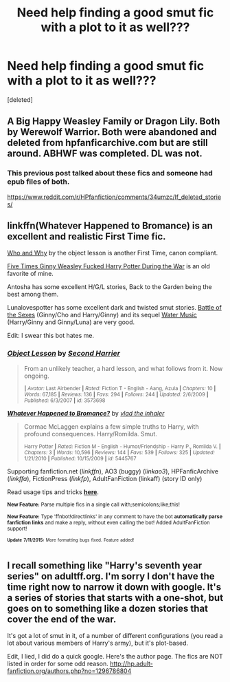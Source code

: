 #+TITLE: Need help finding a good smut fic with a plot to it as well???

* Need help finding a good smut fic with a plot to it as well???
:PROPERTIES:
:Score: 9
:DateUnix: 1436936726.0
:DateShort: 2015-Jul-15
:END:
[deleted]


** A Big Happy Weasley Family or Dragon Lily. Both by Werewolf Warrior. Both were abandoned and deleted from hpfanficarchive.com but are still around. ABHWF was completed. DL was not.
:PROPERTIES:
:Author: Bobo54bc
:Score: 2
:DateUnix: 1436991945.0
:DateShort: 2015-Jul-16
:END:

*** This previous post talked about these fics and someone had epub files of both.

[[https://www.reddit.com/r/HPfanfiction/comments/34umzc/lf_deleted_stories/]]
:PROPERTIES:
:Author: practical_cat
:Score: 1
:DateUnix: 1436996229.0
:DateShort: 2015-Jul-16
:END:


** linkffn(Whatever Happened to Bromance) is an excellent and realistic First Time fic.

[[https://m.fanfiction.net/s/5120617/1/][Who and Why]] by the object lesson is another First Time, canon compliant.

[[http://emmagrant01.insanejournal.com/263180.html][Five Times Ginny Weasley Fucked Harry Potter During the War]] is an old favorite of mine.

Antosha has some excellent H/G/L stories, Back to the Garden being the best among them.

Lunalovespotter has some excellent dark and twisted smut stories. [[http://llp-twisted.livejournal.com/1171.html][Battle of the Sexes]] (Ginny/Cho and Harry/Ginny) and its sequel [[http://llp-twisted.livejournal.com/2123.html][Water Music]] (Harry/Ginny and Ginny/Luna) are very good.

Edit: I swear this bot hates me.
:PROPERTIES:
:Author: PsychoGeek
:Score: 1
:DateUnix: 1437000461.0
:DateShort: 2015-Jul-16
:END:

*** [[http://www.fanfiction.net/s/3573698/1/][*/Object Lesson/*]] by [[https://www.fanfiction.net/u/1185597/Second-Harrier][/Second Harrier/]]

#+begin_quote
  From an unlikely teacher, a hard lesson, and what follows from it. Now ongoing.

  ^{*|* /Avatar:/ Last Airbender *|* /Rated:/ Fiction T - English - Aang, Azula *|* /Chapters:/ 10 *|* /Words:/ 67,185 *|* /Reviews:/ 136 *|* /Favs:/ 294 *|* /Follows:/ 244 *|* /Updated:/ 2/6/2009 *|* /Published:/ 6/3/2007 *|* /id:/ 3573698}
#+end_quote

[[http://www.fanfiction.net/s/5445767/1/][*/Whatever Happened to Bromance?/*]] by [[https://www.fanfiction.net/u/1401424/vlad-the-inhaler][/vlad the inhaler/]]

#+begin_quote
  Cormac McLaggen explains a few simple truths to Harry, with profound consequences. Harry/Romilda. Smut.

  ^{Harry Potter *|* /Rated:/ Fiction M - English - Humor/Friendship - Harry P., Romilda V. *|* /Chapters:/ 3 *|* /Words:/ 10,596 *|* /Reviews:/ 144 *|* /Favs:/ 539 *|* /Follows:/ 325 *|* /Updated:/ 1/21/2010 *|* /Published:/ 10/15/2009 *|* /id:/ 5445767}
#+end_quote

Supporting fanfiction.net (/linkffn/), AO3 (buggy) (/linkao3/), HPFanficArchive (/linkffa/), FictionPress (/linkfp/), AdultFanFiction (linkaff) (story ID only)

Read usage tips and tricks [[https://github.com/tusing/reddit-ffn-bot/blob/master/README.md][*here*]].

^{*New Feature:* Parse multiple fics in a single call with;semicolons;like;this!}

^{*New Feature:* Type 'ffnbot!directlinks' in any comment to have the bot *automatically parse fanfiction links* and make a reply, without even calling the bot! Added AdultFanFiction support!}

^{^{*Update*}} ^{^{*7/11/2015:*}} ^{^{More}} ^{^{formatting}} ^{^{bugs}} ^{^{fixed.}} ^{^{Feature}} ^{^{added!}}
:PROPERTIES:
:Author: FanfictionBot
:Score: 1
:DateUnix: 1437000499.0
:DateShort: 2015-Jul-16
:END:


** I recall something like "Harry's seventh year series" on adultff.org. I'm sorry I don't have the time right now to narrow it down with google. It's a series of stories that starts with a one-shot, but goes on to something like a dozen stories that cover the end of the war.

It's got a lot of smut in it, of a number of different configurations (you read a lot about various members of Harry's army), but it's plot-based.

Edit, I lied, I did do a quick google. Here's the author page. The fics are NOT listed in order for some odd reason. [[http://hp.adult-fanfiction.org/authors.php?no=1296786804]]
:PROPERTIES:
:Author: dogismywitness
:Score: 1
:DateUnix: 1437012041.0
:DateShort: 2015-Jul-16
:END:
